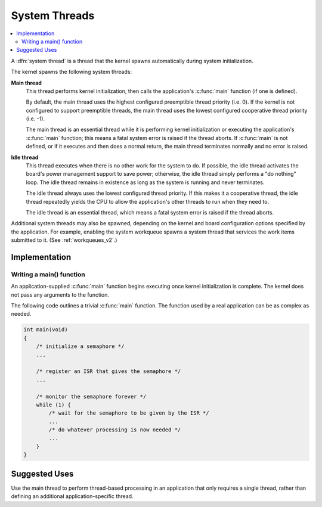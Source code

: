 .. _system_threads_v2:

System Threads
##############

.. contents::
    :local:
    :depth: 2

A :dfn:`system thread` is a thread that the kernel spawns automatically
during system initialization.

The kernel spawns the following system threads:

**Main thread**
    This thread performs kernel initialization, then calls the application's
    :c:func:`main` function (if one is defined).

    By default, the main thread uses the highest configured preemptible thread
    priority (i.e. 0). If the kernel is not configured to support preemptible
    threads, the main thread uses the lowest configured cooperative thread
    priority (i.e. -1).

    The main thread is an essential thread while it is performing kernel
    initialization or executing the application's :c:func:`main` function;
    this means a fatal system error is raised if the thread aborts. If
    :c:func:`main` is not defined, or if it executes and then does a normal
    return, the main thread terminates normally and no error is raised.

**Idle thread**
    This thread executes when there is no other work for the system to do.
    If possible, the idle thread activates the board's power management support
    to save power; otherwise, the idle thread simply performs a "do nothing"
    loop. The idle thread remains in existence as long as the system is running
    and never terminates.

    The idle thread always uses the lowest configured thread priority.
    If this makes it a cooperative thread, the idle thread repeatedly
    yields the CPU to allow the application's other threads to run when
    they need to.

    The idle thread is an essential thread, which means a fatal system error
    is raised if the thread aborts.

Additional system threads may also be spawned, depending on the kernel
and board configuration options specified by the application. For example,
enabling the system workqueue spawns a system thread
that services the work items submitted to it. (See :ref:`workqueues_v2`.)

Implementation
**************

Writing a main() function
=========================

An application-supplied :c:func:`main` function begins executing once
kernel initialization is complete. The kernel does not pass any arguments
to the function.

The following code outlines a trivial :c:func:`main` function.
The function used by a real application can be as complex as needed.

.. code-block:: c

    int main(void)
    {
        /* initialize a semaphore */
	...

	/* register an ISR that gives the semaphore */
	...

	/* monitor the semaphore forever */
	while (1) {
	    /* wait for the semaphore to be given by the ISR */
	    ...
	    /* do whatever processing is now needed */
	    ...
	}
    }

Suggested Uses
**************

Use the main thread to perform thread-based processing in an application
that only requires a single thread, rather than defining an additional
application-specific thread.
